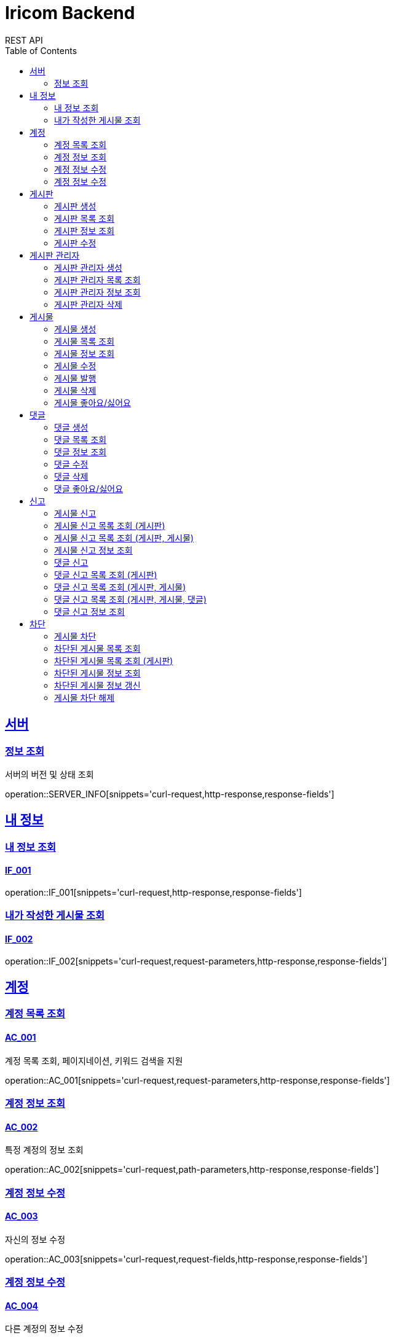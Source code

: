 = Iricom Backend
REST API
:doctype: book
:icons: font
:source-highlighter: highlightjs
:toc: left
:toclevels: 2
:sectlinks:

== 서버
=== 정보 조회
서버의 버전 및 상태 조회

operation::SERVER_INFO[snippets='curl-request,http-response,response-fields']

== 내 정보

=== 내 정보 조회
==== IF_001
operation::IF_001[snippets='curl-request,http-response,response-fields']

=== 내가 작성한 게시물 조회
==== IF_002
operation::IF_002[snippets='curl-request,request-parameters,http-response,response-fields']

== 계정

=== 계정 목록 조회
==== AC_001
계정 목록 조회, 페이지네이션, 키워드 검색을 지원

operation::AC_001[snippets='curl-request,request-parameters,http-response,response-fields']

=== 계정 정보 조회
==== AC_002
특정 계정의 정보 조회

operation::AC_002[snippets='curl-request,path-parameters,http-response,response-fields']

=== 계정 정보 수정
==== AC_003
자신의 정보 수정

operation::AC_003[snippets='curl-request,request-fields,http-response,response-fields']

=== 계정 정보 수정
==== AC_004
다른 계정의 정보 수정

operation::AC_004[snippets='curl-request,path-parameters,request-fields,http-response,response-fields']

== 게시판

=== 게시판 생성
==== BD_001
새로운 게시판을 생성

operation::BD_001[snippets='curl-request,request-fields,http-response,response-fields']

=== 게시판 목록 조회
==== BD_002
게시판 목록 조회, 페이지네이션, 키워드 검색을 지원

operation::BD_002[snippets='curl-request,request-parameters,http-response,response-fields']

=== 게시판 정보 조회
==== BD_003
게시판 정보 조회

operation::BD_003[snippets='curl-request,path-parameters,http-response,response-fields']

=== 게시판 수정
==== BD_004
게시판 정보 수정

operation::BD_004[snippets='curl-request,path-parameters,request-fields,http-response,response-fields']

== 게시판 관리자

=== 게시판 관리자 생성
==== AT_001

operation::AT_001[snippets='curl-request,request-fields,http-response']

=== 게시판 관리자 목록 조회
==== AT_002

operation::AT_002[snippets='curl-request,request-parameters,http-response,response-fields']

=== 게시판 관리자 정보 조회
==== AT_003

operation::AT_003[snippets='curl-request,path-parameters,http-response,response-fields']

=== 게시판 관리자 삭제
==== AT_004

operation::AT_004[snippets='curl-request,request-fields,http-response']

== 게시물

=== 게시물 생성
==== PS_001
게시물 생성

operation::PS_001[snippets='curl-request,path-parameters,request-fields,http-response,response-fields']

=== 게시물 목록 조회
==== PS_002
게시물 목록 조회, 페이지네이션, 키워드 검색을 지원

operation::PS_002[snippets='curl-request,path-parameters,request-parameters,http-response,response-fields']

=== 게시물 정보 조회
==== PS_003
게시물 정보 조회

operation::PS_003[snippets='curl-request,path-parameters,request-parameters,http-response,response-fields']

=== 게시물 수정
==== PS_004
게시물 수정

operation::PS_004[snippets='curl-request,path-parameters,request-fields,http-response,response-fields']

=== 게시물 발행
==== PS_005

operation::PS_005[snippets='curl-request,path-parameters,http-response,response-fields']

=== 게시물 삭제
==== PS_006

operation::PS_006[snippets='curl-request,path-parameters,http-response,response-fields']

=== 게시물 좋아요/싫어요
==== PS_007

operation::PS_007[snippets='curl-request,path-parameters,request-fields,http-response,response-fields']

== 댓글

=== 댓글 생성
==== CM_001

operation::CM_001[snippets='curl-request,path-parameters,request-fields,http-response,response-fields']

=== 댓글 목록 조회
==== CM_002

operation::CM_002[snippets='curl-request,path-parameters,request-parameters,http-response,response-fields']

=== 댓글 정보 조회
==== CM_003

operation::CM_003[snippets='curl-request,path-parameters,http-response,response-fields']

=== 댓글 수정
==== CM_004

operation::CM_004[snippets='curl-request,path-parameters,request-fields,http-response,response-fields']

=== 댓글 삭제
==== CM_005

operation::CM_005[snippets='curl-request,path-parameters,http-response,response-fields']

=== 댓글 좋아요/싫어요
==== CM_006

operation::CM_006[snippets='curl-request,path-parameters,request-fields,http-response,response-fields']

== 신고
=== 게시물 신고
==== RP_001

operation::RP_001[snippets='curl-request,path-parameters,request-fields,http-response,response-fields']

=== 게시물 신고 목록 조회 (게시판)
==== RP_002

operation::RP_002[snippets='curl-request,path-parameters,http-response,response-fields']

=== 게시물 신고 목록 조회 (게시판, 게시물)
==== RP_003

operation::RP_003[snippets='curl-request,path-parameters,http-response,response-fields']

=== 게시물 신고 정보 조회
==== RP_004

operation::RP_004[snippets='curl-request,path-parameters,http-response,response-fields']

=== 댓글 신고
==== RC_001

operation::RC_001[snippets='curl-request,path-parameters,request-fields,http-response,response-fields']

=== 댓글 신고 목록 조회 (게시판)
==== RC_002

operation::RC_002[snippets='curl-request,path-parameters,http-response,response-fields']

=== 댓글 신고 목록 조회 (게시판, 게시물)
==== RC_003

operation::RC_003[snippets='curl-request,path-parameters,http-response,response-fields']

=== 댓글 신고 목록 조회 (게시판, 게시물, 댓글)
==== RC_004

operation::RC_004[snippets='curl-request,path-parameters,http-response,response-fields']

=== 댓글 신고 정보 조회
==== RC_005

operation::RC_005[snippets='curl-request,path-parameters,http-response,response-fields']

== 차단
=== 게시물 차단
==== BP_001

operation::BP_001[snippets='curl-request,path-parameters,request-fields,http-response,response-fields']

=== 차단된 게시물 목록 조회
==== BP_002

operation::BP_002[snippets='curl-request,request-parameters,http-response,response-fields']

=== 차단된 게시물 목록 조회 (게시판)
==== BP_003

operation::BP_003[snippets='curl-request,path-parameters,request-parameters,http-response,response-fields']

=== 차단된 게시물 정보 조회
==== BP_004

operation::BP_004[snippets='curl-request,path-parameters,http-response,response-fields']

=== 차단된 게시물 정보 갱신
==== BP_005

operation::BP_005[snippets='curl-request,path-parameters,request-fields,http-response,response-fields']

=== 게시물 차단 해제
==== BP_006

operation::BP_006[snippets='curl-request,path-parameters,http-response,response-fields']